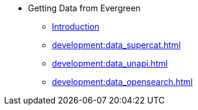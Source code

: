 * Getting Data from Evergreen
** xref:development:introduction.adoc[Introduction]
** xref:development:data_supercat.adoc[]
** xref:development:data_unapi.adoc[]
** xref:development:data_opensearch.adoc[]

